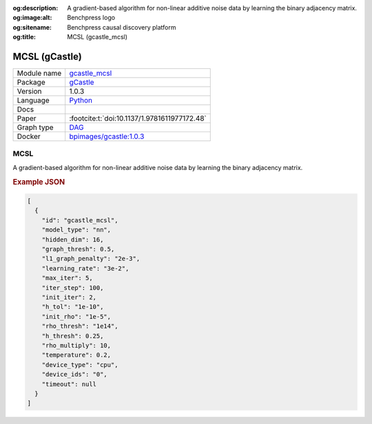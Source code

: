 


:og:description: A gradient-based algorithm for non-linear additive noise data by learning the binary adjacency matrix.
:og:image:alt: Benchpress logo
:og:sitename: Benchpress causal discovery platform
:og:title: MCSL (gcastle_mcsl)
 
.. meta::
    :title: MCSL 
    :description: A gradient-based algorithm for non-linear additive noise data by learning the binary adjacency matrix.


.. _gcastle_mcsl: 

MCSL (gCastle) 
***************



.. list-table:: 

   * - Module name
     - `gcastle_mcsl <https://github.com/felixleopoldo/benchpress/tree/master/workflow/rules/structure_learning_algorithms/gcastle_mcsl>`__
   * - Package
     - `gCastle <https://github.com/huawei-noah/trustworthyAI/tree/master/gcastle>`__
   * - Version
     - 1.0.3
   * - Language
     - `Python <https://www.python.org/>`__
   * - Docs
     - 
   * - Paper
     - :footcite:t:`doi:10.1137/1.9781611977172.48`
   * - Graph type
     - `DAG <https://en.wikipedia.org/wiki/Directed_acyclic_graph>`__
   * - Docker 
     - `bpimages/gcastle:1.0.3 <https://hub.docker.com/r/bpimages/gcastle/tags>`__




MCSL 
--------


A gradient-based algorithm for non-linear additive noise data by learning the binary adjacency matrix.



.. rubric:: Example JSON


.. code-block:: json


    [
      {
        "id": "gcastle_mcsl",
        "model_type": "nn",
        "hidden_dim": 16,
        "graph_thresh": 0.5,
        "l1_graph_penalty": "2e-3",
        "learning_rate": "3e-2",
        "max_iter": 5,
        "iter_step": 100,
        "init_iter": 2,
        "h_tol": "1e-10",
        "init_rho": "1e-5",
        "rho_thresh": "1e14",
        "h_thresh": 0.25,
        "rho_multiply": 10,
        "temperature": 0.2,
        "device_type": "cpu",
        "device_ids": "0",
        "timeout": null
      }
    ]

.. footbibliography::

